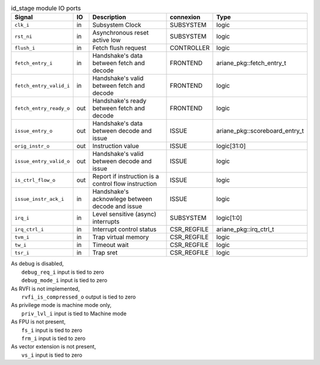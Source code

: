 ..
   Copyright 2024 Thales DIS France SAS
   Licensed under the Solderpad Hardware License, Version 2.1 (the "License");
   you may not use this file except in compliance with the License.
   SPDX-License-Identifier: Apache-2.0 WITH SHL-2.1
   You may obtain a copy of the License at https://solderpad.org/licenses/

   Original Author: Jean-Roch COULON - Thales

.. _CVA6_id_stage_ports:

.. list-table:: id_stage module IO ports
   :header-rows: 1

   * - Signal
     - IO
     - Description
     - connexion
     - Type

   * - ``clk_i``
     - in
     - Subsystem Clock
     - SUBSYSTEM
     - logic

   * - ``rst_ni``
     - in
     - Asynchronous reset active low
     - SUBSYSTEM
     - logic

   * - ``flush_i``
     - in
     - Fetch flush request
     - CONTROLLER
     - logic

   * - ``fetch_entry_i``
     - in
     - Handshake's data between fetch and decode
     - FRONTEND
     - ariane_pkg::fetch_entry_t

   * - ``fetch_entry_valid_i``
     - in
     - Handshake's valid between fetch and decode
     - FRONTEND
     - logic

   * - ``fetch_entry_ready_o``
     - out
     - Handshake's ready between fetch and decode
     - FRONTEND
     - logic

   * - ``issue_entry_o``
     - out
     - Handshake's data between decode and issue
     - ISSUE
     - ariane_pkg::scoreboard_entry_t

   * - ``orig_instr_o``
     - out
     - Instruction value
     - ISSUE
     - logic[31:0]

   * - ``issue_entry_valid_o``
     - out
     - Handshake's valid between decode and issue
     - ISSUE
     - logic

   * - ``is_ctrl_flow_o``
     - out
     - Report if instruction is a control flow instruction
     - ISSUE
     - logic

   * - ``issue_instr_ack_i``
     - in
     - Handshake's acknowlege between decode and issue
     - ISSUE
     - logic

   * - ``irq_i``
     - in
     - Level sensitive (async) interrupts
     - SUBSYSTEM
     - logic[1:0]

   * - ``irq_ctrl_i``
     - in
     - Interrupt control status
     - CSR_REGFILE
     - ariane_pkg::irq_ctrl_t

   * - ``tvm_i``
     - in
     - Trap virtual memory
     - CSR_REGFILE
     - logic

   * - ``tw_i``
     - in
     - Timeout wait
     - CSR_REGFILE
     - logic

   * - ``tsr_i``
     - in
     - Trap sret
     - CSR_REGFILE
     - logic

| As debug is disabled,
|   ``debug_req_i`` input is tied to zero
|   ``debug_mode_i`` input is tied to zero
| As RVFI is not implemented,
|   ``rvfi_is_compressed_o`` output is tied to zero
| As privilege mode is machine mode only,
|   ``priv_lvl_i`` input is tied to Machine mode
| As FPU is not present,
|   ``fs_i`` input is tied to zero
|   ``frm_i`` input is tied to zero
| As vector extension is not present,
|   ``vs_i`` input is tied to zero
